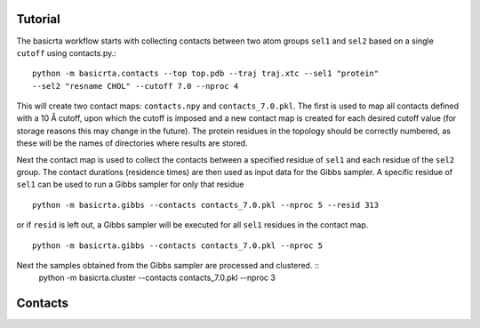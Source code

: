 .. |AA| unicode:: U+212B 

Tutorial
========

The basicrta workflow starts with collecting contacts between two atom groups
``sel1`` and ``sel2`` based on a single ``cutoff`` using contacts.py.::
  python -m basicrta.contacts --top top.pdb --traj traj.xtc --sel1 "protein"
  --sel2 "resname CHOL" --cutoff 7.0 --nproc 4

This will create two contact maps: ``contacts.npy`` and ``contacts_7.0.pkl``.
The first is used to map all contacts defined with a 10 |AA| cutoff, upon which
the cutoff is imposed and a new contact map is created for each desired cutoff
value (for storage reasons this may change in the future). The protein residues
in the topology should be correctly numbered, as these will be the names of
directories where results are stored.  

Next the contact map is used to collect the contacts between a specified residue
of ``sel1`` and each residue of the ``sel2`` group. The contact durations
(residence times) are then used as input data for the Gibbs sampler. A specific
residue of ``sel1`` can be used to run a Gibbs sampler for only that residue :: 
  python -m basicrta.gibbs --contacts contacts_7.0.pkl --nproc 5 --resid 313
or if ``resid`` is left out, a Gibbs sampler will be executed for all ``sel1``
residues in the contact map. ::
  python -m basicrta.gibbs --contacts contacts_7.0.pkl --nproc 5

Next the samples obtained from the Gibbs sampler are processed and clustered. ::
  python -m basicrta.cluster --contacts contacts_7.0.pkl --nproc 3 

Contacts
========
.. toctree:
   :maxdepth: 1
   basicrta/contacts
